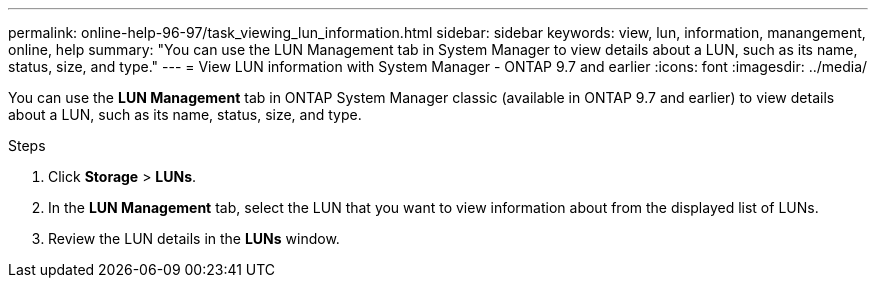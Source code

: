 ---
permalink: online-help-96-97/task_viewing_lun_information.html
sidebar: sidebar
keywords: view, lun, information, manangement, online, help
summary: "You can use the LUN Management tab in System Manager to view details about a LUN, such as its name, status, size, and type."
---
= View LUN information with System Manager - ONTAP 9.7 and earlier
:icons: font
:imagesdir: ../media/

[.lead]
You can use the *LUN Management* tab in ONTAP System Manager classic (available in ONTAP 9.7 and earlier) to view details about a LUN, such as its name, status, size, and type.

.Steps

. Click *Storage* > *LUNs*.
. In the *LUN Management* tab, select the LUN that you want to view information about from the displayed list of LUNs.
. Review the LUN details in the *LUNs* window.
